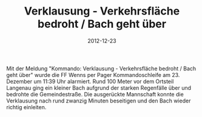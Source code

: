 #+TITLE: Verklausung - Verkehrsfläche bedroht / Bach geht über
#+DATE: 2012-12-23
#+FACEBOOK_URL: 

Mit der Meldung "Kommando: Verklausung - Verkehrsfläche bedroht / Bach geht über" wurde die FF Wenns per Pager Kommandoschleife am 23. Dezember um 11:39 Uhr alarmiert. Rund 100 Meter vor dem Ortsteil Langenau ging ein kleiner Bach aufgrund der starken Regenfälle über und bedrohte die Gemeindestraße. Die ausgerückte Mannschaft konnte die Verklausung nach rund zwanzig Minuten beseitigen und den Bach wieder richtig einleiten.
